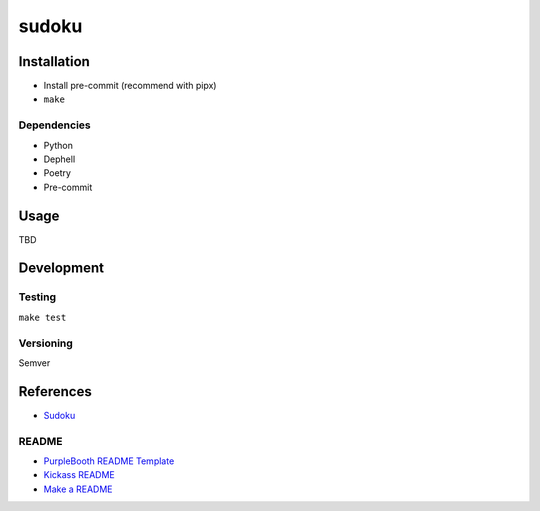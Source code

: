 sudoku
======

|build-status| |code coverage| |codacy| |MIT license|

.. |build-status| image:: https://travis-ci.com/pladdy/sudoku.svg?branch=master
    :alt: build status
    :scale: 100%
    :target: https://travis-ci.com/pladdy/sudoku

.. |code coverage| image:: https://codecov.io/gh/pladdy/sudoku/branch/main/graph/badge.svg?token=XS4N8JUI4C
  :alt: code coverage
  :scale: 100%
  :target: https://codecov.io/gh/pladdy/sudoku

.. |codacy| image:: https://app.codacy.com/project/badge/Grade/bf6f7fafa8a64d36a6319e7206cb08c9
  :alt: codacy
  :scale: 100%
  :target: https://www.codacy.com/gh/pladdy/sudoku/dashboard?utm_source=github.com&amp;utm_medium=referral&amp;utm_content=pladdy/sudoku&amp;utm_campaign=Badge_Grade

.. |MIT license| image:: https://img.shields.io/badge/License-MIT-blue.svg
  :alt: MIT license
  :scale: 100%
  :target: https://lbesson.mit-license.org/

Installation
------------

- Install pre-commit (recommend with pipx)
- ``make``

Dependencies
~~~~~~~~~~~~

- Python
- Dephell
- Poetry
- Pre-commit

Usage
-----

TBD

Development
-----------

Testing
~~~~~~~

``make test``

Versioning
~~~~~~~~~~

Semver

References
----------

- `Sudoku <https://en.wikipedia.org/wiki/Sudoku>`_

README
~~~~~~

- `PurpleBooth README Template <https://gist.github.com/PurpleBooth/109311bb0361f32d87a2>`_
- `Kickass README <https://medium.com/@meakaakka/a-beginners-guide-to-writing-a-kickass-readme-7ac01da88ab3>`_
- `Make a README <https://www.makeareadme.com/>`_
